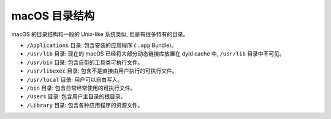 macOS 目录结构
=============

macOS 的目录结构和一般的 Unix-like 系统类似, 但是有很多特有的目录。

* ``/Applications`` 目录: 包含安装的应用程序 ( ``.app`` Bundle)。

* ``/usr/lib`` 目录: 现在的 macOS 已经将大部分动态链接库放置在 dyld cache 中, ``/usr/lib`` 目录中不可见。

* ``/usr/bin`` 目录: 包含自带的工具类可执行文件。

* ``/usr/libexec`` 目录: 包含不是直接由用户执行的可执行文件。

* ``/usr/local`` 目录: 用户可以自由写入。

* ``/bin`` 目录: 包含日常经常使用的可执行文件。

* ``/Users`` 目录: 包含用户主目录的根目录。

* ``/Library`` 目录: 包含各种应用程序的资源文件。